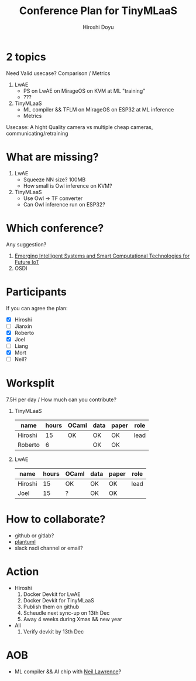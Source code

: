 #+TITLE: Conference Plan for TinyMLaaS
#+AUTHOR: Hiroshi Doyu

* 2 topics
  Need Valid usecase?
  Comparison / Metrics
  1) LwAE
     - PS on LwAE on MirageOS on KVM at ML "training"
     - ???
  2) TinyMLaaS
     - ML compiler && TFLM on MirageOS on ESP32 at ML inference
     - Metrics

  Usecase: A hight Quality camera vs multiple cheap cameras, communicating/retraining

* What are missing?
  1) LwAE
     - Squeeze NN size? 100MB
     - How small is Owl inference on KVM?
  2) TinyMLaaS
     - Use Owl -> TF converter
     - Can Owl inference run on ESP32?

* Which conference?
  Any suggestion?
  1) [[https://www.comsoc.org/publications/magazines/ieee-network/cfp/emerging-intelligent-systems-and-smart-computational][Emerging Intelligent Systems and Smart Computational Technologies for Future IoT]]
  2) OSDI

* Participants
  If you can agree the plan:
  - [X] Hiroshi
  - [ ] Jianxin
  - [X] Roberto
  - [X] Joel
  - [ ] Liang
  - [X] Mort
  - [ ] Neil?

* Worksplit
  7.5H per day / How much can you contribute?
  1) TinyMLaaS
     | name    | hours | OCaml | data | paper | role |
     |---------+-------+-------+------+-------+------|
     | Hiroshi |    15 | OK    | OK   | OK    | lead |
     | Roberto |     6 |       | OK   | OK    |      |

  2) LwAE
     | name    | hours | OCaml | data | paper | role |
     |---------+-------+-------+------+-------+------|
     | Hiroshi |    15 | OK    | OK   | OK    | lead |
     | Joel    |    15 | ?     | OK   | OK    |      |

* How to collaborate?
  - github or gitlab?
  - [[http://plantuml.com/][plantuml]]
  - slack nsdi channel or email?

* Action
  - Hiroshi
    1) Docker Devkit for LwAE
    2) Docker Devkit for TinyMLaaS
    3) Publish them on github
    4) Scheudle next sync-up on 13th Dec
    5) Away 4 weeks during Xmas && new year
  - All
    1) Verify devkit by 13th Dec

* AOB
  - ML compiler && AI chip with [[https://inverseprobability.com/talks/notes/machine-learning-systems-design-cambridge-ai-group-seminar.html][Neil Lawrence]]?

